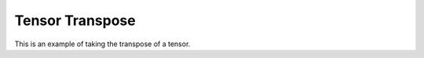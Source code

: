 Tensor Transpose
=================

This is an example of taking the transpose of a tensor. 


.. jupyter-execute::
  ../../../../omtools/examples/valid/ex_transpose_tensor.py

.. embed-n2 ::
  ../omtools/examples/valid/ex_transpose_tensor.py